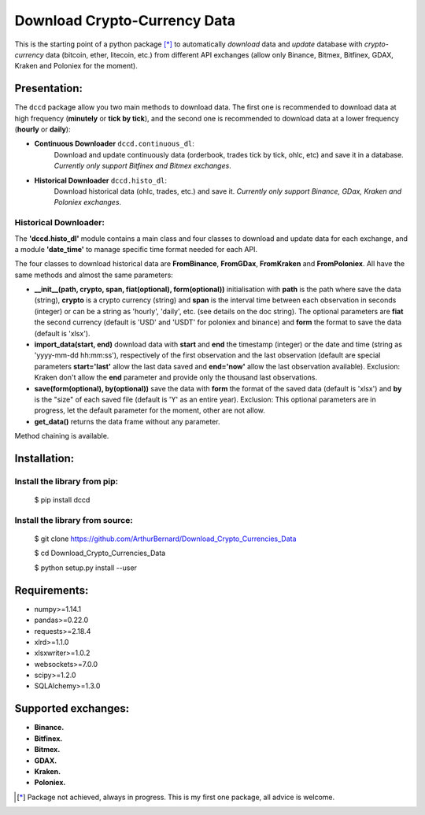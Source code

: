 =============================
Download Crypto-Currency Data
=============================

.. image:: https://img.shields.io/pypi/v/dccd.svg
    :target: https://pypi.org/project/dccd/
.. image:: https://img.shields.io/pypi/status/dccd.svg?colorB=blue
    :target: https://pypi.org/project/dccd/
.. image:: https://travis-ci.org/ArthurBernard/Download_Crypto_Currencies_Data.svg?branch=master
    :target: https://travis-ci.org/ArthurBernard/Download_Crypto_Currencies_Data
.. image:: https://img.shields.io/github/license/ArthurBernard/Download_Crypto_Currencies_Data.svg
    :target: https://github.com/ArthurBernard/Download_Crypto_Currencies_Data/blob/master/LICENSE.txt
.. image:: https://pepy.tech/badge/dccd 
    :target: https://pepy.tech/project/dccd
.. image:: https://readthedocs.org/projects/download-crypto-currencies-data/badge/?version=latest
    :target: https://download-crypto-currencies-data.readthedocs.io/en/latest/?badge=latest
    :alt: Documentation Status
.. image:: https://img.shields.io/lgtm/grade/python/g/ArthurBernard/Download_Crypto_Currencies_Data.svg?logo=lgtm&logoWidth=18
    :target: https://lgtm.com/projects/g/ArthurBernard/Download_Crypto_Currencies_Data/context:python)
    :alt: Language grade: Python

This is the starting point of a python package [*]_ to automatically *download* data and *update* database with *crypto-currency* data (bitcoin, ether, litecoin, etc.) from different API exchanges (allow only Binance, Bitmex, Bitfinex, GDAX, Kraken and Poloniex for the moment).

Presentation:
=============

The ``dccd`` package allow you two main methods to download data. The first one is recommended to download data at high frequency (**minutely** or **tick by tick**), and the second one is recommended to download data at a lower frequency (**hourly** or **daily**):

- **Continuous Downloader** ``dccd.continuous_dl``:   
   Download and update continuously data (orderbook, trades tick by tick, ohlc, etc) and save it in a database. *Currently only support Bitfinex and Bitmex exchanges*.

- **Historical Downloader** ``dccd.histo_dl``:   
   Download historical data (ohlc, trades, etc.) and save it. *Currently only support Binance, GDax, Kraken and Poloniex exchanges*.

Historical Downloader:
----------------------

The **'dccd.histo_dl'** module contains a main class and four classes to download and update data for each exchange, and a module **'date_time'** to manage specific time format needed for each API.

The four classes to download historical data are **FromBinance**, **FromGDax**, **FromKraken** and **FromPoloniex**. All have the same methods and almost the same parameters:    

- **__init__(path, crypto, span, fiat(optional), form(optional))** initialisation with **path** is the path where save the data (string), **crypto** is a crypto currency (string) and **span** is the interval time between each observation in seconds (integer) or can be a string as 'hourly', 'daily', etc. (see details on the doc string). The optional parameters are **fiat** the second currency (default is 'USD' and 'USDT' for poloniex and binance) and **form** the format to save the data (default is 'xlsx').   

- **import\_data(start, end)** download data with **start** and **end** the timestamp (integer) or the date and time (string as 'yyyy-mm-dd hh\:mm\:ss'), respectively of the first observation and the last observation (default are special parameters **start='last'** allow the last data saved and **end='now'** allow the last observation available). Exclusion: Kraken don't allow the **end** parameter and provide only the thousand last observations.   

- **save(form(optional), by(optional))** save the data with **form** the format of the saved data (default is 'xlsx') and **by** is the "size" of each saved file (default is 'Y' as an entire year). Exclusion: This optional parameters are in progress, let the default parameter for the moment, other are not allow.   

- **get\_data()** returns the data frame without any parameter.   

Method chaining is available.

Installation:
=============

Install the library from pip:
-----------------------------

    $ pip install dccd

Install the library from source:
--------------------------------

    $ git clone https://github.com/ArthurBernard/Download_Crypto_Currencies_Data   

    $ cd Download_Crypto_Currencies_Data   
    
    $ python setup.py install --user

Requirements:
=============

- numpy>=1.14.1   
- pandas>=0.22.0   
- requests>=2.18.4   
- xlrd>=1.1.0   
- xlsxwriter>=1.0.2   
- websockets>=7.0.0   
- scipy>=1.2.0   
- SQLAlchemy>=1.3.0   

Supported exchanges:
====================

- **Binance.**

- **Bitfinex.**

- **Bitmex.**

- **GDAX.**

- **Kraken.**

- **Poloniex.**


.. [*] Package not achieved, always in progress. This is my first one package, all advice is welcome.
